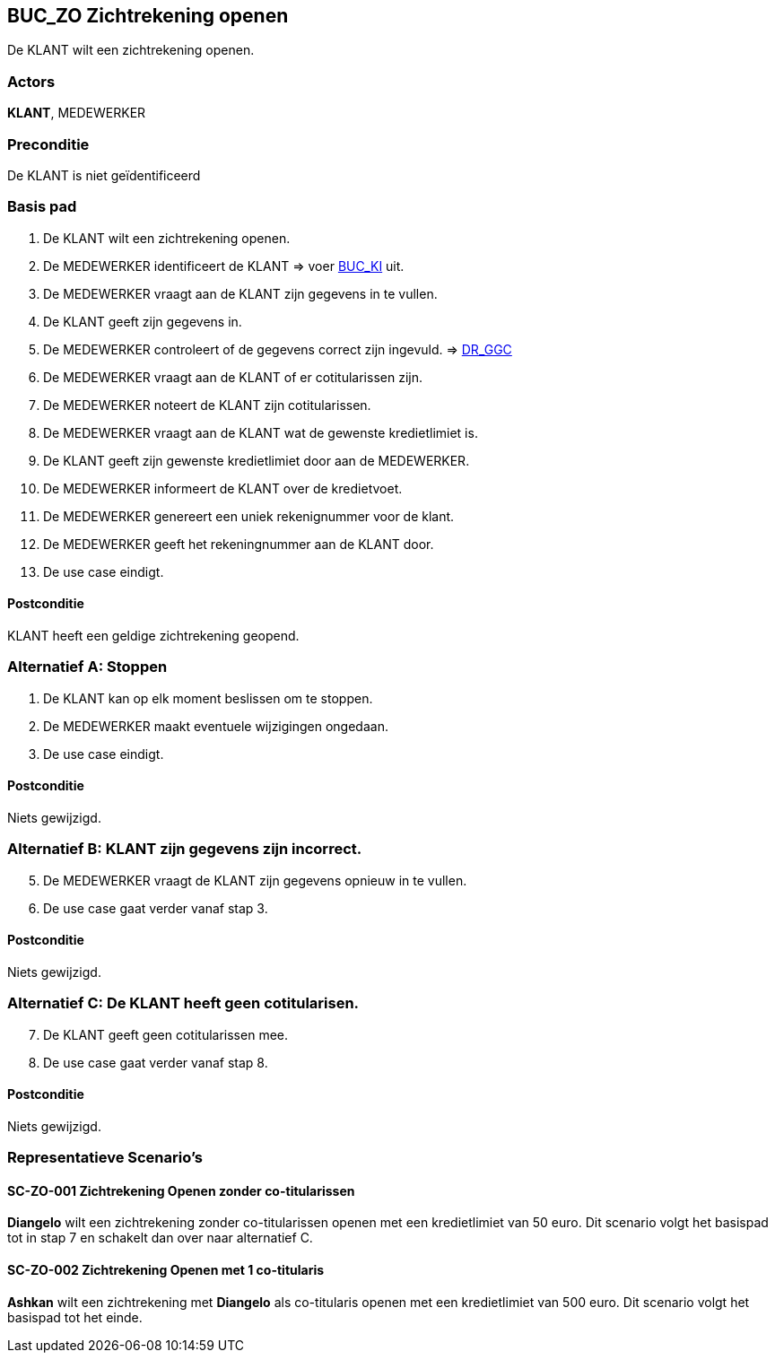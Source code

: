 == BUC_ZO Zichtrekening openen
De KLANT wilt een zichtrekening openen.

=== Actors
*KLANT*, MEDEWERKER

=== Preconditie
De KLANT is niet geïdentificeerd 

=== Basis pad
. De KLANT wilt een zichtrekening openen.
. De MEDEWERKER identificeert de KLANT => voer link:buc-ki.adoc[BUC_KI,window=blank] uit.
. De MEDEWERKER vraagt aan de KLANT zijn gegevens in te vullen.
. De KLANT geeft zijn gegevens in.
. De MEDEWERKER controleert of de gegevens correct zijn ingevuld. => link:domeinregels.adoc[DR_GGC,window=blank]
. De MEDEWERKER vraagt aan de KLANT of er cotitularissen zijn.
. De MEDEWERKER noteert de KLANT zijn cotitularissen.
. De MEDEWERKER vraagt aan de KLANT wat de gewenste kredietlimiet is.
. De KLANT geeft zijn gewenste kredietlimiet door aan de MEDEWERKER.
. De MEDEWERKER informeert de KLANT over de kredietvoet.
. De MEDEWERKER genereert een uniek rekenignummer voor de klant.
. De MEDEWERKER geeft het rekeningnummer aan de KLANT door.
. De use case eindigt.

==== Postconditie
KLANT heeft een geldige zichtrekening geopend.

=== Alternatief A: Stoppen
. De KLANT kan op elk moment beslissen om te stoppen.
. De MEDEWERKER maakt eventuele wijzigingen ongedaan.
. De use case eindigt.

==== Postconditie
Niets gewijzigd.

=== Alternatief B: KLANT zijn gegevens zijn incorrect.
[start = 5]
. De MEDEWERKER vraagt de KLANT zijn gegevens opnieuw in te vullen.
. De use case gaat verder vanaf stap 3.

==== Postconditie
Niets gewijzigd.

=== Alternatief C: De KLANT heeft geen cotitularisen.
[start = 7]
. De KLANT geeft geen cotitularissen mee.
. De use case gaat verder vanaf stap 8.

==== Postconditie
Niets gewijzigd.



=== Representatieve Scenario’s

==== SC-ZO-001 Zichtrekening Openen zonder co-titularissen
*Diangelo* wilt een zichtrekening zonder co-titularissen openen met een kredietlimiet van 50 euro.
Dit scenario volgt het basispad tot in stap 7 en schakelt dan over naar alternatief C.

==== SC-ZO-002 Zichtrekening Openen met 1 co-titularis
*Ashkan* wilt een zichtrekening met *Diangelo* als co-titularis openen met een kredietlimiet van 500 euro.
Dit scenario volgt het basispad tot het einde.
